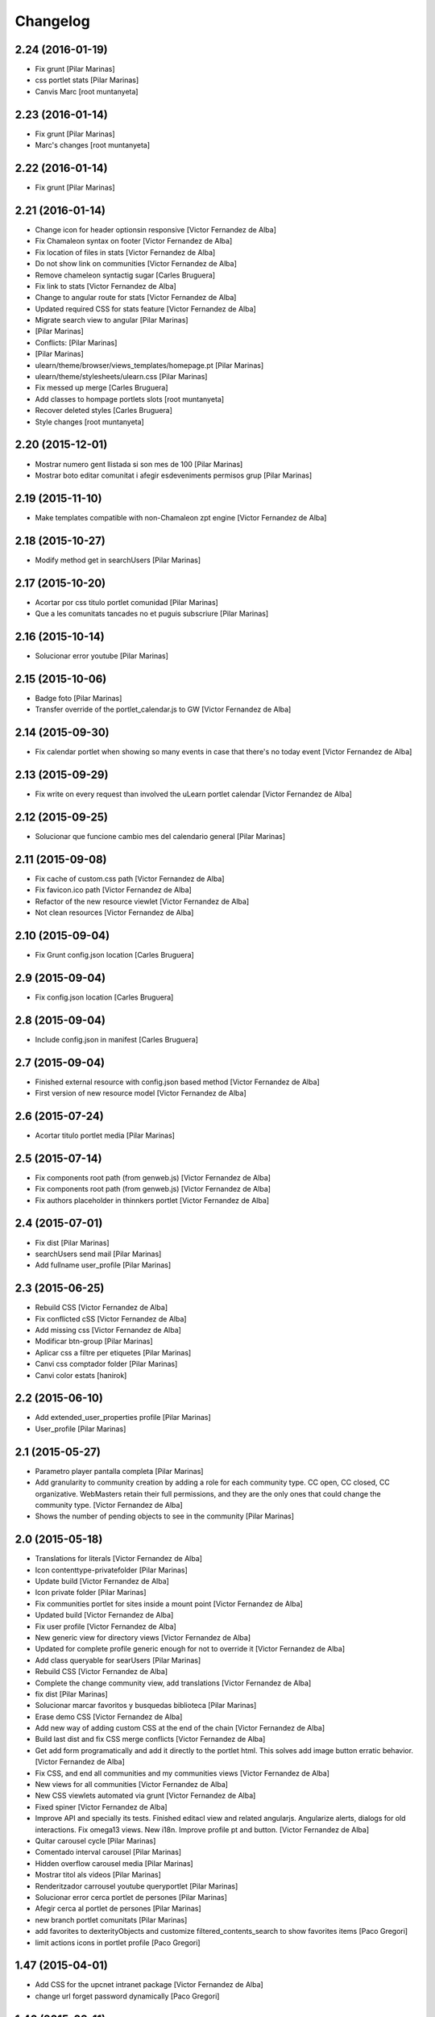 Changelog
=========

2.24 (2016-01-19)
-----------------

* Fix grunt [Pilar Marinas]
* css portlet stats [Pilar Marinas]
* Canvis Marc [root muntanyeta]

2.23 (2016-01-14)
-----------------

* Fix grunt [Pilar Marinas]
* Marc's changes [root muntanyeta]

2.22 (2016-01-14)
-----------------

* Fix grunt [Pilar Marinas]

2.21 (2016-01-14)
-----------------

* Change icon for header optionsin responsive [Victor Fernandez de Alba]
* Fix Chamaleon syntax on footer [Victor Fernandez de Alba]
* Fix location of files in stats [Victor Fernandez de Alba]
* Do not show link on communities [Victor Fernandez de Alba]
* Remove chameleon syntactig sugar [Carles Bruguera]
* Fix link to stats [Victor Fernandez de Alba]
* Change to angular route for stats [Victor Fernandez de Alba]
* Updated required CSS for stats feature [Victor Fernandez de Alba]
* Migrate search view to angular [Pilar Marinas]
*  [Pilar Marinas]
* Conflicts: [Pilar Marinas]
*  [Pilar Marinas]
* ulearn/theme/browser/views_templates/homepage.pt [Pilar Marinas]
* ulearn/theme/stylesheets/ulearn.css [Pilar Marinas]
* Fix messed up merge [Carles Bruguera]
* Add classes to hompage portlets slots [root muntanyeta]
* Recover deleted styles [Carles Bruguera]
* Style changes [root muntanyeta]

2.20 (2015-12-01)
-----------------

* Mostrar numero gent llistada si son mes de 100 [Pilar Marinas]
* Mostrar boto editar comunitat i afegir esdeveniments permisos grup [Pilar Marinas]

2.19 (2015-11-10)
-----------------

* Make templates compatible with non-Chamaleon zpt engine [Victor Fernandez de Alba]

2.18 (2015-10-27)
-----------------

* Modify method get in searchUsers [Pilar Marinas]

2.17 (2015-10-20)
-----------------

* Acortar por css titulo portlet comunidad [Pilar Marinas]
* Que a les comunitats tancades no et puguis subscriure [Pilar Marinas]

2.16 (2015-10-14)
-----------------

* Solucionar error youtube [Pilar Marinas]

2.15 (2015-10-06)
-----------------

* Badge foto [Pilar Marinas]
* Transfer override of the portlet_calendar.js to GW [Victor Fernandez de Alba]

2.14 (2015-09-30)
-----------------

* Fix calendar portlet when showing so many events in case that there's no today event [Victor Fernandez de Alba]

2.13 (2015-09-29)
-----------------

* Fix write on every request than involved the uLearn portlet calendar [Victor Fernandez de Alba]

2.12 (2015-09-25)
-----------------

* Solucionar que funcione cambio mes del calendario general [Pilar Marinas]

2.11 (2015-09-08)
-----------------

* Fix cache of custom.css path [Victor Fernandez de Alba]
* Fix favicon.ico path [Victor Fernandez de Alba]
* Refactor of the new resource viewlet [Victor Fernandez de Alba]
* Not clean resources [Victor Fernandez de Alba]

2.10 (2015-09-04)
-----------------

* Fix Grunt config.json location [Carles Bruguera]

2.9 (2015-09-04)
----------------

* Fix config.json location [Carles Bruguera]

2.8 (2015-09-04)
----------------

* Include config.json in manifest [Carles Bruguera]

2.7 (2015-09-04)
----------------

* Finished external resource with config.json based method [Victor Fernandez de Alba]
* First version of new resource model [Victor Fernandez de Alba]

2.6 (2015-07-24)
----------------

* Acortar titulo portlet media [Pilar Marinas]

2.5 (2015-07-14)
----------------

* Fix components root path (from genweb.js) [Victor Fernandez de Alba]
* Fix components root path (from genweb.js) [Victor Fernandez de Alba]
* Fix authors placeholder in thinnkers portlet [Victor Fernandez de Alba]

2.4 (2015-07-01)
----------------

* Fix dist [Pilar Marinas]
* searchUsers send mail [Pilar Marinas]
* Add fullname user_profile [Pilar Marinas]

2.3 (2015-06-25)
----------------

* Rebuild CSS [Victor Fernandez de Alba]
* Fix conflicted cSS [Victor Fernandez de Alba]
* Add missing css [Victor Fernandez de Alba]
* Modificar btn-group [Pilar Marinas]
* Aplicar css a filtre per etiquetes [Pilar Marinas]
* Canvi css comptador folder [Pilar Marinas]
* Canvi color estats [hanirok]

2.2 (2015-06-10)
----------------

* Add extended_user_properties profile [Pilar Marinas]
* User_profile [Pilar Marinas]

2.1 (2015-05-27)
----------------

* Parametro player pantalla completa [Pilar Marinas]
* Add granularity to community creation by adding a role for each community type. CC open, CC closed, CC organizative. WebMasters retain their full permissions, and they are the only ones that could change the community type. [Victor Fernandez de Alba]
* Shows the number of pending objects to see in the community [Pilar Marinas]

2.0 (2015-05-18)
----------------

* Translations for literals [Victor Fernandez de Alba]
* Icon contenttype-privatefolder [Pilar Marinas]
* Update build [Victor Fernandez de Alba]
* Icon private folder [Pilar Marinas]
* Fix communities portlet for sites inside a mount point [Victor Fernandez de Alba]
* Updated build [Victor Fernandez de Alba]
* Fix user profile [Victor Fernandez de Alba]
* New generic view for directory views [Victor Fernandez de Alba]
* Updated for complete profile generic enough for not to override it [Victor Fernandez de Alba]
* Add class queryable for searUsers [Pilar Marinas]
* Rebuild CSS [Victor Fernandez de Alba]
* Complete the change community view, add translations [Victor Fernandez de Alba]
* fix dist [Pilar Marinas]
* Solucionar marcar favoritos y busquedas biblioteca [Pilar Marinas]
* Erase demo CSS [Victor Fernandez de Alba]
* Add new way of adding custom CSS at the end of the chain [Victor Fernandez de Alba]
* Build last dist and fix CSS merge conflicts [Victor Fernandez de Alba]
* Get add form programatically and add it directly to the portlet html. This solves add image button erratic behavior. [Victor Fernandez de Alba]
* Fix CSS, and end all communities and my communities views [Victor Fernandez de Alba]
* New views for all communities [Victor Fernandez de Alba]
* New CSS viewlets automated via grunt [Victor Fernandez de Alba]
* Fixed spiner [Victor Fernandez de Alba]
* Improve API and specially its tests. Finished editacl view and related angularjs. Angularize alerts, dialogs for old interactions. Fix omega13 views. New i18n. Improve profile pt and button. [Victor Fernandez de Alba]
* Quitar carousel cycle [Pilar Marinas]
* Comentado interval carousel [Pilar Marinas]
* Hidden overflow carousel media [Pilar Marinas]
* Mostrar titol als videos [Pilar Marinas]
* Renderitzador carrousel youtube queryportlet [Pilar Marinas]
* Solucionar error cerca portlet de persones [Pilar Marinas]
* Afegir cerca al portlet de persones [Pilar Marinas]
* new branch portlet comunitats [Pilar Marinas]
* add favorites to dexterityObjects and customize filtered_contents_search to show favorites items [Paco Gregori]
* limit actions icons in portlet profile [Paco Gregori]

1.47 (2015-04-01)
-----------------

* Add CSS for the upcnet intranet package [Victor Fernandez de Alba]
* change url forget password dynamically [Paco Gregori]

1.46 (2015-03-11)
-----------------

* Fix spinner [Victor Fernandez de Alba]
* Put correct threshold values [Victor Fernandez de Alba]
* Return button to its original stage before grups [Victor Fernandez de Alba]
* Transfer new spin jquery to ulearn [Victor Fernandez de Alba]
* Optimizations and improvements on templates and getMemberById [Victor Fernandez de Alba]
* Angularized stats portlet [Victor Fernandez de Alba]
* Refactor calendar [Victor Fernandez de Alba]
* Angularized Thinkers portlet [Victor Fernandez de Alba]
* New spinner both for jquery and angular [Victor Fernandez de Alba]
* Cleanup viewlets, fix manage portlets and Angular powered profile portlet [Victor Fernandez de Alba]
* Further improvements to profile portlet [Victor Fernandez de Alba]
* New profile using angular directives for MAX comunication. [Victor Fernandez de Alba]
* WIP, refactoring grups [Victor Fernandez de Alba]
* tooltips iconos vista más comunidades [Paco Gregori]

1.45 (2015-02-12)
-----------------

* Rationalize slightly some getMemberByIds [Victor Fernandez de Alba]

1.44 (2015-02-10)
-----------------

* Merge branch 'master' of github.com:UPCnet/ulearn.theme [Victor Fernandez de Alba]
* Portlet stats see more genweb.webmaster [Pilar Marinas]

1.43 (2015-02-05)
-----------------

* No mostrar btn-group en els formularis [Pilar Marinas]
* Modificar css check cerca en aquest lloc [Pilar Marinas]
* Cerca afegint check només en aquest lloc [Pilar Marinas]
* Obrir finestra nova quicklinks [Pilar Marinas]

1.42 (2015-01-23)
-----------------

* Fix favorite button [Carles Bruguera]

1.41 (2015-01-20)
-----------------

* Widget flag link colors [Carles Bruguera]

1.40 (2015-01-15)
-----------------

* Update CSS [Victor Fernandez de Alba]
* Changes for production [Victor Fernandez de Alba]
* Solucionar color popover events calendari [Pilar Marinas]
* Cerca afegint check només en aquest lloc [Pilar Marinas]

1.39 (2014-12-11)
-----------------

* Fix literals [Victor Fernandez de Alba]

1.38 (2014-12-10)
-----------------

* Merge branch 'master' of github.com:UPCnet/ulearn.theme [Victor Fernandez de Alba]
* Canvis Marc [Roberto Diaz]
* Update profile, fix some issues [Victor Fernandez de Alba]

1.37 (2014-12-05)
-----------------

* Marc changes [Roberto Diaz]
* Ultims canvis de JS per nexus24 [Victor Fernandez de Alba]
* Canvis Marc [Roberto Diaz]
* Canvis Marc [Roberto Diaz]
* New JS for Nexus24 [Victor Fernandez de Alba]
* Merge branch 'master' of github.com:UPCnet/ulearn.theme [Victor Fernandez de Alba]
* JS for nexus23 [Victor Fernandez de Alba]
* Marc styles [Roberto Diaz]
* CSS [Victor Fernandez de Alba]
* Fix portlet_calendar and update CSS [Victor Fernandez de Alba]

1.36 (2014-10-22)
-----------------

* Fix i18n [Victor Fernandez de Alba]

1.35 (2014-10-20)
-----------------

* Transfer new genweb search feature [Victor Fernandez de Alba]

1.34 (2014-10-17)
-----------------

* Added typeahead [Victor Fernandez de Alba]
* Add quick links personal_bar [Pilar Marinas]
* Fix relative paths [Victor Fernandez de Alba]

1.33 (2014-09-25)
-----------------

* Fix message of search form [Victor Fernandez de Alba]

1.32 (2014-09-05)
-----------------

* Canvis Marc a Setembre [roberto.diaz]
* Merge branch 'master' of github.com:UPCnet/ulearn.theme [roberto.diaz]

1.31 (2014-09-04)
-----------------

* Fix calendar [Victor Fernandez de Alba]
* Update search path for scss resources [Victor Fernandez de Alba]

1.30 (2014-07-21)
-----------------

* Fix calendar [Victor Fernandez de Alba]
* Update search path for scss resources [Victor Fernandez de Alba]

1.29 (2014-07-15)
-----------------

* Fix calendar portlet for mountpoint-based sites. [Victor Fernandez de Alba]

1.28 (2014-07-15)
-----------------

* New link to the communities library [Victor Fernandez de Alba]
* Add components to the whole thing, use select2 and FA from there. [Victor Fernandez de Alba]
* Generalize filtered_search_view [Victor Fernandez de Alba]
* Fix stats on home page [Victor Fernandez de Alba]
* Merge branch 'master' of github.com:UPCnet/ulearn.theme [Victor Fernandez de Alba]
* Fix Llegir més literal [Victor Fernandez de Alba]
* Eventos popover clicables [Pilar Marinas]
* Fix override of portlet_calendar.js when there are more layers than the actual theme. [Victor Fernandez de Alba]

1.27 (2014-06-26)
-----------------

* New CSS for videos [Victor Fernandez de Alba]

1.26 (2014-06-25)
-----------------

* Include underscore [Carles Bruguera]

1.25 (2014-06-16)
-----------------

* Fix discussion order [Victor Fernandez de Alba]

1.24 (2014-06-12)
-----------------

* Finish debats feature [Victor Fernandez de Alba]
* WIP debats [Victor Fernandez de Alba]
* Fix again the portlet calendar bug for sundays [Victor Fernandez de Alba]

1.23 (2014-05-26)
-----------------

* Bug of the portlet calendar weekday generation [Victor Fernandez de Alba]
* Remove missing debug print [Carles Bruguera]
* Fix calendar rendering out of communities [Carles Bruguera]

1.22 (2014-05-07)
-----------------

* Update some CSS for not customize MAXUI any more [Victor Fernandez de Alba]
* Change password link for UPC users and hide user notify on user creation check [Victor Fernandez de Alba]
* Fix personal bar viewlet by overriding it not using jbot, fix favicon [Victor Fernandez de Alba]
* Add a corner case for calendar portlet rendering [Victor Fernandez de Alba]
* Update main template [Victor Fernandez de Alba]
* Fix some CSS [Victor Fernandez de Alba]

1.21 (2014-04-08)
-----------------

* Bug in CSS for retina screens [Victor Fernandez de Alba]

1.20 (2014-04-02)
-----------------

* Canvis path i vista cersca [Pilar Marinas]
* Fix search by tags [Victor Fernandez de Alba]
* Modificar getPhysicalPath i traduccio cerca [Pilar Marinas]

1.19 (2014-03-31)
-----------------

* Merge [Pilar Marinas]
* Canvis estils search content tags [Pilar Marinas]

1.18 (2014-03-31)
-----------------

* Fix search [Victor Fernandez de Alba]

1.17 (2014-03-31)
-----------------

* New tags widget for DX. [Victor Fernandez de Alba]
* Fix firefox breadcrumb [Victor Fernandez de Alba]

1.16 (2014-03-25)
-----------------

* Fix visibility of tools in views [Victor Fernandez de Alba]

1.15 (2014-03-25)
-----------------

* Fix stats portlet [Victor Fernandez de Alba]

1.14 (2014-03-24)
-----------------

 * Add comments by context [Victor Fernandez de Alba]
 * Afegit css per header gebropharma [Pilar Marinas]
 * Fix default portlets [Victor Fernandez de Alba]
 * Fix IE issues [Victor Fernandez de Alba]
 * Deprecate oportunity type. Fix some views, complete user search [Victor Fernandez de Alba]
 * Migrate to MaxClient RESTish [Victor Fernandez de Alba]
 * Merge [Pilar Marinas]
 * Nova vista searchContentTags [Pilar Marinas]
 * Add missing version [Victor Fernandez de Alba]

1.13 (2014-03-04)
-----------------

* i18n [Victor Fernandez de Alba]

1.12 (2014-03-04)
-----------------

* Fix i18n [Victor Fernandez de Alba]

1.11 (2014-03-03)
-----------------

* Fix February bugs [Victor Fernandez de Alba]
* Update CSS [Victor Fernandez de Alba]
* Fix calendar [Victor Fernandez de Alba]

1.10 (2014-02-25)
-----------------

* Fix icons to match FA4 [Victor Fernandez de Alba]
* WIP [Victor Fernandez de Alba]

1.9 (2014-02-24)
----------------

* Fix event CSS [Victor Fernandez de Alba]

1.8 (2014-02-24)
----------------

* Fix icons [Victor Fernandez de Alba]
* Uninstall profile, thinnkers literal conditional, new i18n. [Victor Fernandez de Alba]
* New stats portlet [Victor Fernandez de Alba]
* New portlet calendar ready [Victor Fernandez de Alba]
* Calendar migrated to p.a.event one [Victor Fernandez de Alba]
* Extend the userschema properly, and fix other things [Victor Fernandez de Alba]
* Normalize method in utils [Victor Fernandez de Alba]
* Make portlet more richer [Victor Fernandez de Alba]

1.7 (2014-01-22)
----------------

* Show more additional love to CSS [Victor Fernandez de Alba]

1.6 (2014-01-21)
----------------

* clearfix [Victor Fernandez de Alba]

1.5 (2014-01-21)
----------------

* Show some love [Victor Fernandez de Alba]

1.4 (2014-01-21)
----------------

* Slight fixes [Victor Fernandez de Alba]
* Fix duplicate section id [Victor Fernandez de Alba]

1.3 (2014-01-20)
----------------

* Last fixes to search views and refine the search of users [Victor Fernandez de Alba]
* Changes to search communities and users [Victor Fernandez de Alba]
* Add delay to JS [Victor Fernandez de Alba]
* Add minimum length to query [Victor Fernandez de Alba]
* New CSS [Victor Fernandez de Alba]
* New CSS [Victor Fernandez de Alba]
* Fix directory and icons [Victor Fernandez de Alba]
* Updated JS with new functionality [Victor Fernandez de Alba]
* Merge branch 'master' into iskra [Victor Fernandez de Alba]
* Add Select2.js to main_template, add related CSS [Victor Fernandez de Alba]
* Oportunitats d'innovació [Ramon Navarro Bosch]
* Final search users [Ramon Navarro Bosch]
* Disable right column in the personal-information view. Fix user profile and related CSS. [Victor Fernandez de Alba]
* Update CSS to fix @2x device pixel ratio logo. [Victor Fernandez de Alba]
* Search User UI [Ramon Navarro Bosch]

1.2 (2013-11-26)
----------------

* Fix name of the media folder [Victor Fernandez de Alba]
* Fix portlet creation [Victor Fernandez de Alba]
* Added no-cache to dynamic view [Victor Fernandez de Alba]

1.1 (2013-11-14)
----------------

* New portlet corner in CSS, complete dynamic CSS [Victor Fernandez de Alba]
* Dynamic CSS, full [Victor Fernandez de Alba]
* Fix tests [Victor Fernandez de Alba]
* New ulearn alternate color theme and dynamic view. [Victor Fernandez de Alba]
* WIP dynamic SCSS v2.0 [Victor Fernandez de Alba]

1.0 (2013-11-07)
----------------

* Fix grunt task and compile scss [Victor Fernandez de Alba]

1.0RC9 (2013-11-04)
-------------------

* Updated CSS with new grunt receipt [Victor Fernandez de Alba]
* Add password reset link to login form. Fix https font load from Google Fonts. Fix AJAX CSS animation. [Victor Fernandez de Alba]

1.0RC8 (2013-10-29)
-------------------

* New eConnect portlet visibility onlly to role WebMaster [Victor Fernandez de Alba]

1.0RC7 (2013-10-28)
-------------------

* Fix bad badges descriptors [Victor Fernandez de Alba]

1.0RC6 (2013-10-28)
-------------------

* New badges [Victor Fernandez de Alba]

1.0RC5 (2013-10-28)
-------------------

* Last minute updates [Victor Fernandez de Alba]
* Updated folder links names [Victor Fernandez de Alba]
* New badges and position in portlet. [Victor Fernandez de Alba]
* Fix some permissions bugs [Victor Fernandez de Alba]
* Badges 2.0 [Victor Fernandez de Alba]

1.0RC4 (2013-10-24)
-------------------

* Updated alternate CSS and new badge images [Victor Fernandez de Alba]

1.0RC3 (2013-10-23)
-------------------

* Some fixes [Victor Fernandez de Alba]
* Alternate CSS for uLearn [Victor Fernandez de Alba]

1.0RC2 (2013-10-18)
-------------------

 * Fix events icon [Victor Fernandez de Alba]
 * Added ulearn verd flavour css specific [Victor Fernandez de Alba]
 * Fix some views and portlets [Victor Fernandez de Alba]
 * Merge branch 'master' of github.com:UPCnet/ulearn.theme [Victor Fernandez de Alba]
 * Fix thinnkers box [Victor Fernandez de Alba]
 * Fix new calendar issue, fix creation of communties, [Victor Fernandez de Alba]

1.0RC1 (2013-10-03)
-------------------

 * Several bugs solved in community and make logos customizable [Victor Fernandez de Alba]

1.0b10 (2013-10-01)
-------------------

 * CSS fixes [Victor Fernandez de Alba]
 * Fix personal information for FF [Victor Fernandez de Alba]

1.0b9 (2013-10-01)
------------------

 * Cambio favicon y traducciones [Corina Riba]

1.0b8 (2013-09-13)
------------------

* Updated to MAX 3.5 [Victor Fernandez de Alba]

1.0b7 (2013-08-02)
------------------

 * Traducciones [Corina Riba]
 * Added jarn.i18n load with the ulearn catalog to default main ulearn JS [Victor Fernandez de Alba]

1.0b6 (2013-07-25)
------------------

 * Remove shouter [Victor Fernandez de Alba]

1.0b5 (2013-07-25)
------------------

 * Fix tokenizer [Victor Fernandez de Alba]
 * Updated CSS [Victor Fernandez de Alba]
 * Various fixes [Victor Fernandez de Alba]
 * Traducciones. Modificar eMail del profile ajeno [Corina Riba]

1.0b4 (2013-07-11)
------------------

 * Traducciones [Corina Riba]

1.0b3 (2013-07-10)
------------------

 * traducciones [Corina Riba]
 * Fix z-index and strange behavior of search box and community portlet. [Victor Fernandez de Alba]
 * New econnect portlet. Fix to CSS and other glidges. [Victor Fernandez de Alba]
 * Hide content adder dropdown, added buttons instead. [Victor Fernandez de Alba]
 * Fix glidge on template communities [Victor Fernandez de Alba]

1.0b2 (2013-07-08)
------------------

 * VArious fixes [Victor Fernandez de Alba]
 * Custom profile and new profile. [Victor Fernandez de Alba]
 * Update profile portlets [Victor Fernandez de Alba]
 * Community features [Victor Fernandez de Alba]
 * CSS update [Victor Fernandez de Alba]
 * Community views, search and CSS [Victor Fernandez de Alba]
 * My communities view [Victor Fernandez de Alba]
 * Complete permissions for the buttons. [Victor Fernandez de Alba]
 * New summary view template [Victor Fernandez de Alba]
 * Finish login and fix event form and event folder [Victor Fernandez de Alba]
 * New login form and begin of CSS fixes [Victor Fernandez de Alba]


1.0b1 (2013-06-11)
--------------------

- First beta version release
